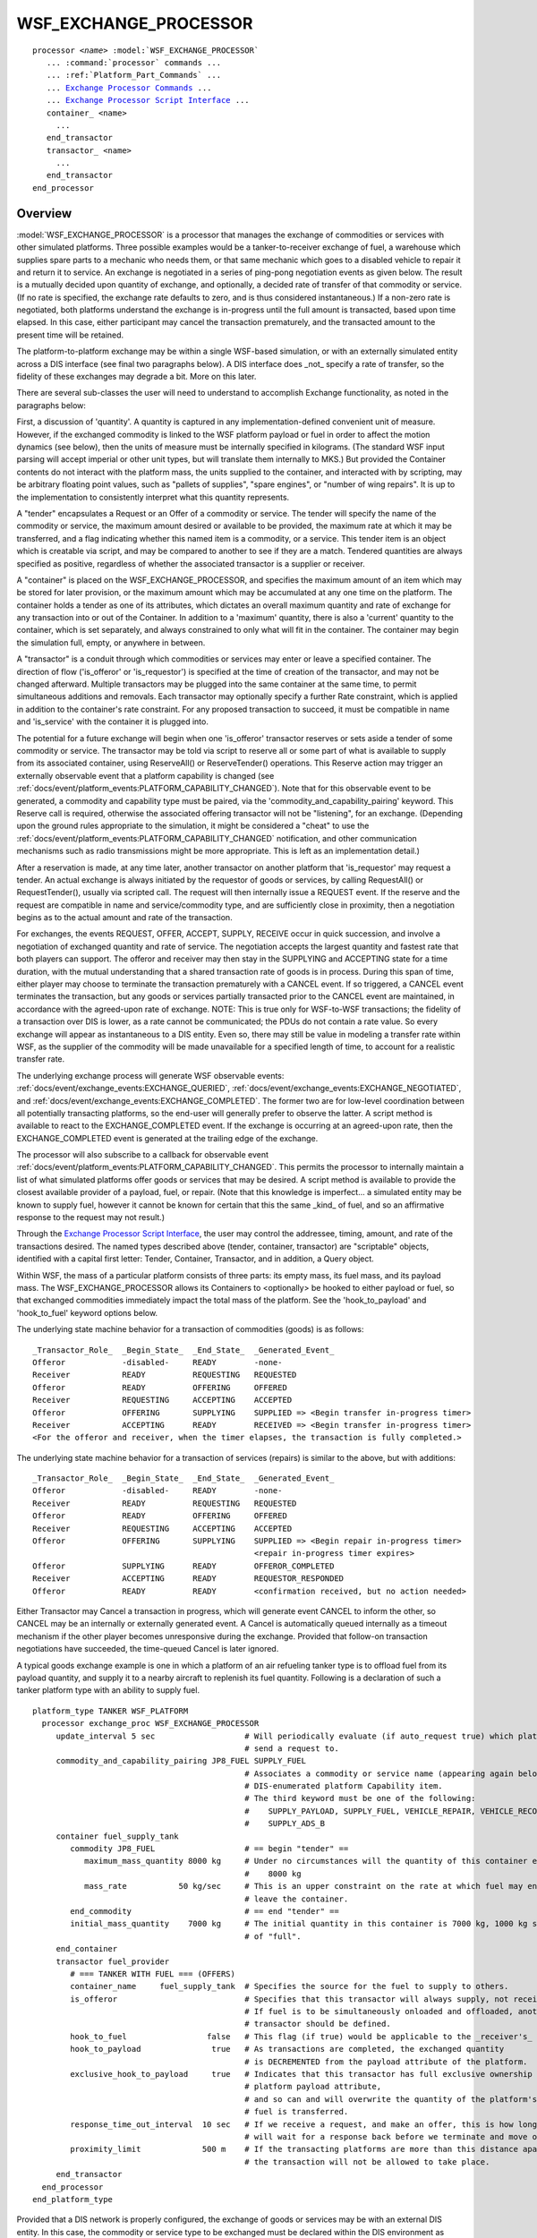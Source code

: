 .. ****************************************************************************
.. CUI
..
.. The Advanced Framework for Simulation, Integration, and Modeling (AFSIM)
..
.. The use, dissemination or disclosure of data in this file is subject to
.. limitation or restriction. See accompanying README and LICENSE for details.
.. ****************************************************************************

WSF_EXCHANGE_PROCESSOR
----------------------

.. model:: processor WSF_EXCHANGE_PROCESSOR

.. parsed-literal::

   processor *<name>* :model:`WSF_EXCHANGE_PROCESSOR`
      ... :command:`processor` commands ...
      ... :ref:`Platform_Part_Commands` ...
      ... `Exchange Processor Commands`_ ...
      ... `Exchange Processor Script Interface`_ ...
      container_ <name>
        ...
      end_transactor
      transactor_ <name>
        ...
      end_transactor
   end_processor

Overview
========

:model:`WSF_EXCHANGE_PROCESSOR` is a processor that manages the exchange of commodities or services with other simulated
platforms.  Three possible examples would be a tanker-to-receiver exchange of fuel, a warehouse which supplies spare
parts to a mechanic who needs them, or that same mechanic which goes to a disabled vehicle to repair it and return it to
service.  An exchange is negotiated in a series of ping-pong negotiation events as given below.  The result is a mutually
decided upon quantity of exchange, and optionally, a decided rate of transfer of that commodity or service.  (If no
rate is specified, the exchange rate defaults to zero, and is thus considered instantaneous.)  If a non-zero rate is
negotiated, both platforms understand the exchange is in-progress until the full amount is transacted, based upon time
elapsed.  In this case, either participant may cancel the transaction prematurely, and the transacted amount to the
present time will be retained.

The platform-to-platform exchange may be within a single WSF-based simulation, or with an externally simulated entity
across a DIS interface (see final two paragraphs below).  A DIS interface does _not_ specify a rate of transfer, so the
fidelity of these exchanges may degrade a bit.  More on this later.

There are several sub-classes the user will need to understand to accomplish Exchange functionality, as noted in the
paragraphs below:

First, a discussion of 'quantity'.  A quantity is captured in any implementation-defined convenient unit of measure.
However, if the exchanged commodity is linked to the WSF platform payload or fuel in order to affect the motion dynamics
(see below), then the units of measure must be internally specified in kilograms.  (The standard WSF input parsing will
accept imperial or other unit types, but will translate them internally to MKS.)  But provided the Container contents do
not interact with the platform mass, the units supplied to the container, and interacted with by scripting, may be
arbitrary floating point values, such as "pallets of supplies", "spare engines", or "number of wing repairs".  It is up
to the implementation to consistently interpret what this quantity represents.

A "tender" encapsulates a Request or an Offer of a commodity or service.  The tender will specify the name of the
commodity or service, the maximum amount desired or available to be provided, the maximum rate at which it may be
transferred, and a flag indicating whether this named item is a commodity, or a service.  This tender item is an
object which is creatable via script, and may be compared to another to see if they are a match.  Tendered quantities
are always specified as positive, regardless of whether the associated transactor is a supplier or receiver.

A "container" is placed on the WSF_EXCHANGE_PROCESSOR, and specifies the maximum amount of an item which may be stored
for later provision, or the maximum amount which may be accumulated at any one time on the platform.  The container
holds a tender as one of its attributes, which dictates an overall maximum quantity and rate of exchange for any
transaction into or out of the Container.  In addition to a 'maximum' quantity, there is also a 'current' quantity to
the container, which is set separately, and always constrained to only what will fit in the container.  The container
may begin the simulation full, empty, or anywhere in between.

A "transactor" is a conduit through which commodities or services may enter or leave a specified container.  The
direction of flow ('is_offeror' or 'is_requestor') is specified at the time of creation of the transactor, and may
not be changed afterward.  Multiple transactors may be plugged into the same container at the same time, to permit
simultaneous additions and removals. Each transactor may optionally specify a further Rate constraint, which is
applied in addition to the container's rate constraint.  For any proposed transaction to succeed, it must be
compatible in name and 'is_service' with the container it is plugged into.

The potential for a future exchange will begin when one 'is_offeror' transactor reserves or sets aside a tender of
some commodity or service.  The transactor may be told via script to reserve all or some part of what is available
to supply from its associated container, using ReserveAll() or ReserveTender() operations.  This Reserve action may
trigger an externally observable event that a platform capability is changed (see :ref:`docs/event/platform_events:PLATFORM_CAPABILITY_CHANGED`).
Note that for this observable event to be generated, a commodity and capability type must be paired, via the
'commodity_and_capability_pairing' keyword.  This Reserve call is required, otherwise the associated offering
transactor will not be "listening", for an exchange.  (Depending upon the ground rules appropriate to the simulation,
it might be considered a "cheat" to use the :ref:`docs/event/platform_events:PLATFORM_CAPABILITY_CHANGED` notification, and other communication
mechanisms such as radio transmissions might be more appropriate.  This is left as an implementation detail.)

After a reservation is made, at any time later, another transactor on another platform that 'is_requestor' may
request a tender.  An actual exchange is always initiated by the requestor of goods or services, by calling
RequestAll() or RequestTender(), usually via scripted call.  The request will then internally issue a REQUEST event.
If the reserve and the request are compatible in name and service/commodity type, and are sufficiently close in
proximity, then a negotiation begins as to the actual amount and rate of the transaction.

For exchanges, the events REQUEST, OFFER, ACCEPT, SUPPLY, RECEIVE occur in quick succession, and involve a negotiation
of exchanged quantity and rate of service.  The negotiation accepts the largest quantity and fastest rate that both
players can support.  The offeror and receiver may then stay in the SUPPLYING and ACCEPTING state for a time duration,
with the mutual understanding that a shared transaction rate of goods is in process.   During this span of time,
either player may choose to terminate the transaction prematurely with a CANCEL event.  If so triggered, a CANCEL
event terminates the transaction, but any goods or services partially transacted prior to the CANCEL event are
maintained, in accordance with the agreed-upon rate of exchange.  NOTE: This is true only for WSF-to-WSF transactions;
the fidelity of a transaction over DIS is lower, as a rate cannot be communicated; the PDUs do not contain a rate value.
So every exchange will appear as instantaneous to a DIS entity.  Even so, there may still be value in modeling a
transfer rate within WSF, as the supplier of the commodity will be made unavailable for a specified length of time,
to account for a realistic transfer rate.

The underlying exchange process will generate WSF observable events:  :ref:`docs/event/exchange_events:EXCHANGE_QUERIED`,
:ref:`docs/event/exchange_events:EXCHANGE_NEGOTIATED`, and :ref:`docs/event/exchange_events:EXCHANGE_COMPLETED`.  The former two are for low-level coordination between
all potentially transacting platforms, so the end-user will generally prefer to observe the latter.  A script method
is available to react to the EXCHANGE_COMPLETED event.  If the exchange is occurring at an agreed-upon rate, then
the EXCHANGE_COMPLETED event is generated at the trailing edge of the exchange.

The processor will also subscribe to a callback for observable event :ref:`docs/event/platform_events:PLATFORM_CAPABILITY_CHANGED`.  This
permits the processor to internally maintain a list of what simulated platforms offer goods or services that may
be desired.  A script method is available to provide the closest available provider of a payload, fuel, or repair.
(Note that this knowledge is imperfect... a simulated entity may be known to supply fuel, however it cannot be known
for certain that this the same _kind_ of fuel, and so an affirmative response to the request may not result.)

Through the `Exchange Processor Script Interface`_, the user may control the addressee, timing, amount, and rate of
the transactions desired.  The named types described above (tender, container, transactor) are "scriptable" objects,
identified with a capital first letter:  Tender, Container, Transactor, and in addition, a Query object.

Within WSF, the mass of a particular platform consists of three parts:  its empty mass, its fuel mass, and its
payload mass.  The WSF_EXCHANGE_PROCESSOR allows its Containers to <optionally> be hooked to either payload or
fuel, so that exchanged commodities immediately impact the total mass of the platform.  See the 'hook_to_payload'
and 'hook_to_fuel' keyword options below.

The underlying state machine behavior for a transaction of commodities (goods) is as follows::

   _Transactor_Role_  _Begin_State_  _End_State_  _Generated_Event_
   Offeror            -disabled-     READY        -none-
   Receiver           READY          REQUESTING   REQUESTED
   Offeror            READY          OFFERING     OFFERED
   Receiver           REQUESTING     ACCEPTING    ACCEPTED
   Offeror            OFFERING       SUPPLYING    SUPPLIED => <Begin transfer in-progress timer>
   Receiver           ACCEPTING      READY        RECEIVED => <Begin transfer in-progress timer>
   <For the offeror and receiver, when the timer elapses, the transaction is fully completed.>

The underlying state machine behavior for a transaction of services (repairs) is similar to the above, but with
additions::

   _Transactor_Role_  _Begin_State_  _End_State_  _Generated_Event_
   Offeror            -disabled-     READY        -none-
   Receiver           READY          REQUESTING   REQUESTED
   Offeror            READY          OFFERING     OFFERED
   Receiver           REQUESTING     ACCEPTING    ACCEPTED
   Offeror            OFFERING       SUPPLYING    SUPPLIED => <Begin repair in-progress timer>
                                                  <repair in-progress timer expires>
   Offeror            SUPPLYING      READY        OFFEROR_COMPLETED
   Receiver           ACCEPTING      READY        REQUESTOR_RESPONDED
   Offeror            READY          READY        <confirmation received, but no action needed>

Either Transactor may Cancel a transaction in progress, which will generate event CANCEL to inform the other,
so CANCEL may be an internally or externally generated event.  A Cancel is automatically queued internally as a
timeout mechanism if the other player becomes unresponsive during the exchange.  Provided that follow-on
transaction negotiations have succeeded, the time-queued Cancel is later ignored.

A typical goods exchange example is one in which a platform of an air refueling tanker type is to offload fuel from its
payload quantity, and supply it to a nearby aircraft to replenish its fuel quantity.  Following is a declaration of
such a tanker platform type with an ability to supply fuel.

::

   platform_type TANKER WSF_PLATFORM
     processor exchange_proc WSF_EXCHANGE_PROCESSOR
        update_interval 5 sec                   # Will periodically evaluate (if auto_request true) which platform to
                                                # send a request to.
        commodity_and_capability_pairing JP8_FUEL SUPPLY_FUEL
                                                # Associates a commodity or service name (appearing again below) to a
                                                # DIS-enumerated platform Capability item.
                                                # The third keyword must be one of the following:
                                                #    SUPPLY_PAYLOAD, SUPPLY_FUEL, VEHICLE_REPAIR, VEHICLE_RECOVERY,
                                                #    SUPPLY_ADS_B
        container fuel_supply_tank
           commodity JP8_FUEL                   # == begin "tender" ==
              maximum_mass_quantity 8000 kg     # Under no circumstances will the quantity of this container exceed
                                                #    8000 kg
              mass_rate           50 kg/sec     # This is an upper constraint on the rate at which fuel may enter or
                                                # leave the container.
           end_commodity                        # == end "tender" ==
           initial_mass_quantity    7000 kg     # The initial quantity in this container is 7000 kg, 1000 kg short
                                                # of "full".
        end_container
        transactor fuel_provider
           # === TANKER WITH FUEL === (OFFERS)
           container_name     fuel_supply_tank  # Specifies the source for the fuel to supply to others.
           is_offeror                           # Specifies that this transactor will always supply, not receive fuel.
                                                # If fuel is to be simultaneously onloaded and offloaded, another
                                                # transactor should be defined.
           hook_to_fuel                 false   # This flag (if true) would be applicable to the _receiver's_ processor.
           hook_to_payload               true   # As transactions are completed, the exchanged quantity
                                                # is DECREMENTED from the payload attribute of the platform.
           exclusive_hook_to_payload     true   # Indicates that this transactor has full exclusive ownership of the
                                                # platform payload attribute,
                                                # and so can and will overwrite the quantity of the platform's payload as
                                                # fuel is transferred.
           response_time_out_interval  10 sec   # If we receive a request, and make an offer, this is how long we
                                                # will wait for a response back before we terminate and move on.
           proximity_limit             500 m    # If the transacting platforms are more than this distance apart,
                                                # the transaction will not be allowed to take place.
        end_transactor
     end_processor
   end_platform_type


Provided that a DIS network is properly configured, the exchange of goods or services may be with an external DIS
entity.  In this case, the commodity or service type to be exchanged must be declared within the DIS environment as
below::

   dis_interface
      entity_type JP8_FUEL 6:0:0:0:1:4    # This is a DIS-compliant value.  Consult SISO-REF-010-20xx.x for standard DIS
                                          # enumerations of typical logistics commodities.
      dis_exchange debug end_dis_exchange # For assistance in debugging transactions over DIS.
   end_dis_interface

In all cases of remote exchanges via DIS, each state machine transition triggering event delineated in the sequences
above must occur twice, once in the local simulation, once in the remote one.   A local event triggers a call-back
mechanism which sends an appropriate DIS PDU type externally.  The receipt of that PDU at the remote destination will
trigger the same event which previously precipitated the event in the local simulation.

.. block:: WSF_EXCHANGE_PROCESSOR

Tender Definition
=================

A Tender can be constructed by the user in the input stream in two ways, as a commodity or service.

.. command:: commodity <commodity-name> ... #Tender Commands <tender_body> ... end_commodity

   A tender of 'commodity' is to propose an exchange of some named tangible goods, noting the kind, amount, and rate of a
   planned requested or offered exchange.  It does _not_ specify the direction of flow, which is dictated by the
   transactor is_offeror_ or is_requestor_ setting.

.. command:: service <service-name> ... #Tender Commands <tender_body> ... end_service

   A tender of 'service' is to propose an exchange of some named intangible service, noting the kind, amount, and rate of
   a planned requested or offered exchange.  It does _not_ specify the direction of flow, which is dictated by the
   transactor is_offeror_ or is_requestor_ setting.

Tender Commands
===============

.. command:: quantity <real-value>

   Specifies the current number of services available or desired.

.. command:: maximum_quantity <real-value>

   Specifies the limiting number of services available or desired.  Syntactical convenience to indicate the maximum size
   of a container (see below).

.. command:: mass_quantity <mass-value>

   Specifies the current mass of commodity available or desired.

.. command:: maximum_mass_quantity <mass-value>

   Specifies the limiting quantity of commodity available or desired.  Syntactical convenience to indicate the maximum
   size of a container (see below).

.. command:: rate <real-value>

   Specifies the rate of services offered per unit time.

.. command:: service_interval <real-value>

   Specifies the time required to accomplish a unit of service.  30 minutes = Two repairs per hour.

.. command:: mass_rate <real-value>

   Specifies the rate of commodities exchanged services offered per unit time.  The real value must be followed with a
   correct mass rate specification, such as kg/sec, etc.

Container Definition
====================

.. command:: container <container-name> ... #Container Commands <container_body> ... end_container

   The <container-name> specifies the name of the object, as a way for the :model:`WSF_EXCHANGE_PROCESSOR` to differentiate
   between perhaps several containers owned by the processor.  The container block quantifies a container; its name, what
   it holds, maximum, and current quantities of the commodity or service.  While a service (i.e. engine-repair) is not a
   tangible to be held in a container, for the purposes of simulation book-keeping, it is treated as such.  Transactions
   are always "piped" into or out of a named container.  No transaction is permitted which transfers more of a commodity
   or service than may be added to or decremented from a container, given its maximum capacity and current quantity.  A
   constraining operation will always bound/clamp the transaction to abide by the container's constraint.  Any convenient
   number of containers may be defined as needed, and a container may have more than one transaction "piped" into it, such
   as a tanker aircraft which may both on-load fuel from another tanker and offload fuel to a receiver simultaneously,
   both linked to the same container.

Container Commands
==================

.. command:: service ...end_service

   Specify a service type, amount, and exchange rate, as in `Tender Definition`_ above.  Only one "service" or
   "commodity" may be supplied.

.. command:: commodity ...end_commodity

   Specify a commodity type, amount, and exchange rate, as in `Tender Definition`_ above.  Only one "service" or
   "commodity" may be supplied.

.. command:: initial_quantity <real-value>

   Specifies the beginning number of services available in the container, which must be less than or equal to the maximum
   container size in the above tender specification.

.. command:: initial_mass_quantity <mass-value>

   Specifies the beginning amount of a commodity available in the container, which must be less than or equal to the
   maximum container size in the above tender specification.

Transactor Definition
=====================

.. command:: transactor <transactor-name> ... #Transactor Commands <transactor_body> ... end_transactor

   The <transactor-name> specifies the name of the object, as a way for the :model:`WSF_EXCHANGE_PROCESSOR` to differentiate
   between perhaps several transactors owned by the processor.  The transactor block quantifies a transaction; its name,
   the direction of flow of the commodity or service, and current quantities of the transaction in-progress.  Regardless
   of direction, quantities tend toward zero as the transaction progresses (is_offeror starts with amount available and
   reaches zero when exhausted, is_requestor starts with amount desired and reaches zero as fully satisfied).
   Transactions are always "piped" into or out of a named container.  Regardless of the initial amount of Reserve() or
   Request(), the transaction starts only after being constrained to what may come from or fit into the named container.

Transactor Commands
===================

.. command:: is_offeror

   Transactor is configured as an offeror/provider of goods or services.

.. command:: is_requestor

   Transactor is configured as a requestor/consumer of goods or services.

.. command:: hook_to_fuel <boolean-value>

   Transactor will increment or decrement the quantity of fuel on its platform after every successful transaction.  Will
   not decrement below a zero quantity.

.. command:: hook_to_payload <boolean-value>

   Transactor will increment or decrement the quantity of payload on its platform after every successful transaction.
   Will not decrement below a zero quantity.

.. command:: exclusive_hook_to_payload exclusive_hook_to_fuel

   Transactor will directly control the quantity of payload or fuel, forcing it to match what is currently in the named
   container.  It will be permitted to ignore and override any other process which sets the fuel or payload quantity,
   including input file specifications.  Will not decrement below a zero quantity.

.. command:: proximity_limit <length-value>

   Specifies the maximum distance allowed between two platforms in order to exchange.  Default is zero, or distance
   ignored.

.. command:: time_out_clock_interval <time-value>

   Specifies the maximum interval allowed to wait for a response to an offer or request.  If a request is received, and a
   corresponding offer is sent out, and then no response is subsequently received, the offer is canceled after this
   period of time, in order to allow the transactor to be freed up to offer to another requestor.


Exchange Processor Commands
===========================

.. command:: commodity_and_capability_pairing <commodity-name> <capability-type>

   This keyword creates an association between a commodity name, and a :ref:`Platform Capability <WsfPlatform.Capabilities_Methods>`,
   as supplied in the DIS Entity State PDU.  If an exchange processor has a transactor which is currently
   offering a fuel commodity, then this processor will assure that the platform capability "SUPPLY_FUEL" will be flagged
   as present.  (See example input above.)  Other bits may indicate that fuel or payload can be provided, but only if they
   are properly indicated with the keyword above.  Multiple pairings may be provided.

.. command:: service_and_capability_pairing <service-name> <capability-type>

   This keyword creates an association between a service type name, and a :ref:`Platform Capability <WsfPlatform.Capabilities_Methods>`,
   as supplied in the DIS Entity State PDU.  If an exchange processor has a transactor which is currently
   offering a repair service, then this processor will assure that the platform capability "VEHICLE_REPAIR" will be
   flagged as present.  Other bits may indicate that vehicle repair or vehicle recovery, is available, but only if they
   are properly indicated with the keyword above.  Multiple pairings may be provided.
   (Capability Automated Data Service - Broadcast (ADS_B) is currently not supported.)

.. command:: ignore_all_proximity_checks <boolean-value>

   If set true, command ignores, and overrides all the transactor 'proximity_limit' values above, forcing them to zero.
   No transactions will fail due to a proximity limit check.  Default is 'false'.

.. command:: force_transactions_instantaneous <boolean-value>

   If set true, command ignores all specifications of tender 'rate', 'service_interval', or 'mass_rate'.  Once successfully
   negotiated, the resulting transactions will take zero simulated time.

.. command:: debug <boolean-value>

   Command prompts console output of assistance in debugging processor operations.

.. command:: edit <object_type> <object_name> ... end_<object_type>

   Command allows the edit of a previously named transactor or container.  This command will begin a block, which must
   be concluded with the normal end_block syntax.  Inside the block, any commands may be used which are appropriate for
   the chosen object_type.


Exchange Processor Script Interface
===================================

:model:`WSF_EXCHANGE_PROCESSOR` (script object name WsfExchangeProcessor) utilizes the capabilities of the
:ref:`Common_Script_Interface` and :model:`WSF_SCRIPT_PROCESSOR`, as well as providing the following:

.. command:: Transactor FindContainer(string)

   If the named Container (1st arg) exists, will return a reference to the Transactor to interact with.  Returned object should be checked for IsValid() before use.

.. command:: Transactor FindTransactor(string)

   If the named Transactor (1st arg) exists, will return a reference to the Transactor to interact with.  Returned object should be checked for IsValid() before use.

.. command:: Array<int> PayloadProviders()

   Returns an array of the platform indices for the simulated entities currently known to be providing payload,
   regardless of their proximity.

.. command:: Array<int> FuelProviders()

   Returns an array of the platform indices for the simulated entities currently known to be providing fuel, regardless of
   their proximity.

.. command:: Array<int> VehicleRepairers()

   Returns an array of the platform indices for the simulated entities currently known to be providing vehicle repair
   services, regardless of their proximity.

.. command:: Array<int> VehicleRecoverers()

   Returns an array of the platform indices for the simulated entities currently known to be providing vehicle recovery
   services, regardless of their proximity.

.. command:: WsfPlatform ClosestPossibleProvider(string)

   Returns a reference to the platform which is the closest known provider of the capability represented by the supplied commodity Item name.  Returned object should be checked for IsValid() before use.

In general, each of the sub-component types given above are scriptable objects, to include:  'tender' as "Tender",
'container' as "Container", 'transactor' as "Transactor", and a new scriptable type not previously mentioned, a
"Query" type.  The purpose of the Query type is simply to provide details to be able to discern in script if two Tenders are compatible.


